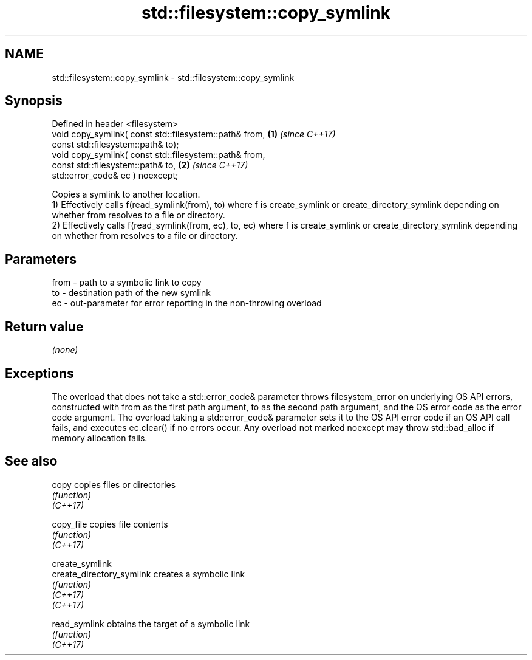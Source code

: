 .TH std::filesystem::copy_symlink 3 "2020.03.24" "http://cppreference.com" "C++ Standard Libary"
.SH NAME
std::filesystem::copy_symlink \- std::filesystem::copy_symlink

.SH Synopsis

  Defined in header <filesystem>
  void copy_symlink( const std::filesystem::path& from, \fB(1)\fP \fI(since C++17)\fP
  const std::filesystem::path& to);
  void copy_symlink( const std::filesystem::path& from,
  const std::filesystem::path& to,                      \fB(2)\fP \fI(since C++17)\fP
  std::error_code& ec ) noexcept;

  Copies a symlink to another location.
  1) Effectively calls f(read_symlink(from), to) where f is create_symlink or create_directory_symlink depending on whether from resolves to a file or directory.
  2) Effectively calls f(read_symlink(from, ec), to, ec) where f is create_symlink or create_directory_symlink depending on whether from resolves to a file or directory.

.SH Parameters


  from - path to a symbolic link to copy
  to   - destination path of the new symlink
  ec   - out-parameter for error reporting in the non-throwing overload


.SH Return value

  \fI(none)\fP

.SH Exceptions

  The overload that does not take a std::error_code& parameter throws filesystem_error on underlying OS API errors, constructed with from as the first path argument, to as the second path argument, and the OS error code as the error code argument. The overload taking a std::error_code& parameter sets it to the OS API error code if an OS API call fails, and executes ec.clear() if no errors occur. Any overload not marked noexcept may throw std::bad_alloc if memory allocation fails.

.SH See also



  copy                     copies files or directories
                           \fI(function)\fP
  \fI(C++17)\fP

  copy_file                copies file contents
                           \fI(function)\fP
  \fI(C++17)\fP

  create_symlink
  create_directory_symlink creates a symbolic link
                           \fI(function)\fP
  \fI(C++17)\fP
  \fI(C++17)\fP

  read_symlink             obtains the target of a symbolic link
                           \fI(function)\fP
  \fI(C++17)\fP




